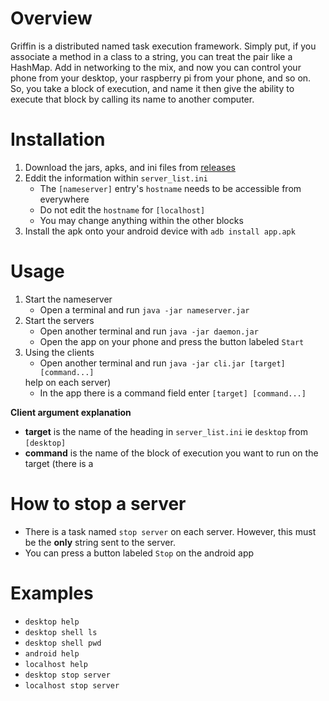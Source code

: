 #+AUTHOR: Kyle Avrett

* Overview
Griffin is a distributed named task execution framework. Simply put, if you associate a method in a class to a string, you can treat the pair like a HashMap. Add in networking to the mix, and now you can control your phone from your desktop, your raspberry pi from your phone, and so on. So, you take a block of execution, and name it then give the ability to execute that block by calling its name to another computer.

* Installation
    1. Download the jars, apks, and ini files from [[https://github.com/zZelman/Griffin/releasse][releases]]
    2. Eddit the information within =server_list.ini=
         - The =[nameserver]= entry's =hostname= needs to be accessible from everywhere
         - Do not edit the =hostname= for =[localhost]=
         - You may change anything within the other blocks
    3. Install the apk onto your android device with =adb install app.apk=

* Usage
    1. Start the nameserver
         - Open a terminal and run =java -jar nameserver.jar=
    2. Start the servers
         - Open another terminal and run =java -jar daemon.jar=
         - Open the app on your phone and press the button labeled =Start=
    3. Using the clients
         - Open another terminal and run =java -jar cli.jar [target] [command...]=
     help on each server)
         - In the app there is a command field enter =[target] [command...]=

*Client argument explanation*
    - *target* is the name of the heading in =server_list.ini= ie =desktop= from =[desktop]=
    - *command* is the name of the block of execution you want to run on the target (there is a

* How to stop a server
    - There is a task named =stop server= on each server. However, this must be the *only* string sent to the server.
    - You can press a button labeled =Stop= on the android app

* Examples
    - =desktop help=
    - =desktop shell ls=
    - =desktop shell pwd=
    - =android help=
    - =localhost help=
    - =desktop stop server=
    - =localhost stop server=
